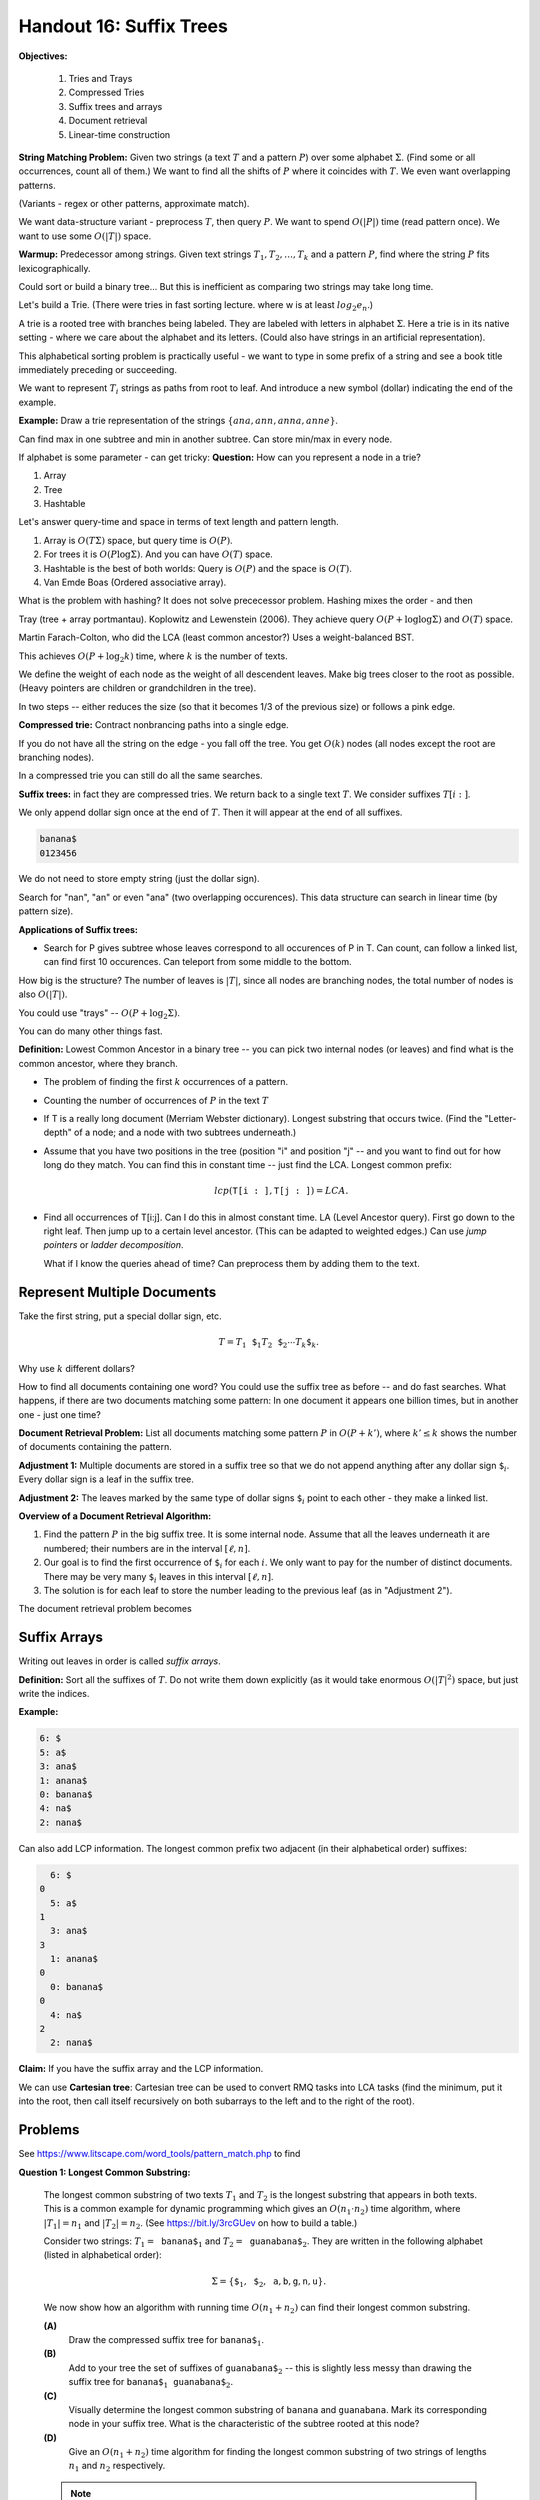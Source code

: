 Handout 16: Suffix Trees
=========================

**Objectives:**

  1. Tries and Trays
  2. Compressed Tries 
  3. Suffix trees and arrays
  4. Document retrieval
  5. Linear-time construction



**String Matching Problem:** 
Given two strings (a text :math:`T` and a pattern :math:`P`)
over some alphabet :math:`\Sigma`. 
(Find some or all occurrences, count all of them.)
We want to find all the shifts of :math:`P` where
it coincides with :math:`T`. We even want overlapping patterns. 

(Variants - regex or other patterns, approximate match). 


We want data-structure variant - preprocess :math:`T`, 
then query :math:`P`. 
We want to spend :math:`O(|P|)` time (read pattern once). 
We want to use some :math:`O(|T|)` space. 


**Warmup:** Predecessor among strings. 
Given text strings :math:`T_1,T_2,\ldots,T_k` 
and a pattern :math:`P`, find where the string 
:math:`P` fits lexicographically. 

Could sort or build a binary tree... 
But this is inefficient as comparing two strings may take long time.

Let's build a Trie. 
(There were tries in fast sorting lecture. 
where w is at least :math:`log_2 e_n`.)


A trie is a rooted tree with branches being labeled. 
They are labeled with letters in alphabet :math:`\Sigma`. 
Here a trie is in its native setting - where 
we care about the alphabet and its letters. 
(Could also have strings in an artificial representation). 

This alphabetical sorting problem is practically useful - 
we want to type in some prefix of a string and
see a book title immediately preceding or succeeding. 

We want to represent :math:`T_i` strings as paths
from root to leaf. 
And introduce a new symbol (dollar) indicating 
the end of the example. 


**Example:** Draw a trie representation of 
the strings :math:`\{ ana, ann, anna, anne \}`. 

Can find max in one subtree and min in another 
subtree. 
Can store min/max in every node. 

If alphabet is some parameter - can get tricky: 
**Question:** How can you represent a node
in a trie?

1. Array
2. Tree
3. Hashtable

Let's answer query-time and space
in terms of text length and pattern length. 

1. Array is :math:`O(T \Sigma)` space, but 
   query time is :math:`O(P)`. 
2. For trees it is :math:`O(P \log \Sigma)`. 
   And you can have :math:`O(T)` space. 
3. Hashtable is the best of both worlds: 
   Query is :math:`O(P)` and the space is 
   :math:`O(T)`. 
4. Van Emde Boas (Ordered associative array). 


What is the problem with hashing? 
It does not solve prececessor problem. 
Hashing mixes the order - and then 


Tray (tree + array portmantau). 
Koplowitz and Lewenstein (2006). 
They achieve query :math:`O(P + \log \log \Sigma)`
and :math:`O(T)` space. 


Martin Farach-Colton, who did the LCA (least 
common ancestor?) 
Uses a weight-balanced BST. 

This achieves :math:`O(P + \log_2 k)` time, 
where :math:`k` is the 
number of texts. 

We define the weight of each node as the weight of 
all  descendent leaves. 
Make big trees closer to the root as possible. 
(Heavy pointers are children or grandchildren in the tree). 

In two steps -- either reduces the size (so that it becomes 1/3 of 
the previous size) or follows a pink edge. 


**Compressed trie:** 
Contract nonbrancing paths into a single edge. 

If you do not have all the string on the edge - you 
fall off the tree. 
You get :math:`O(k)` nodes (all nodes except the root
are branching nodes). 

In a compressed trie you can still do all the same searches.


**Suffix trees:** in fact they are compressed tries. 
We return back to a single text :math:`T`. 
We consider suffixes :math:`T[i:]`. 

We only append dollar sign once at the end of :math:`T`. 
Then it will appear at the end of all suffixes. 

.. code-block:: text

  banana$
  0123456

We do not need to store empty string 
(just the dollar sign). 

.. image:: figs-suffix-trees/suffix-tree-banana.png
   :width: 3in


Search for "nan", "an" or even "ana"  (two overlapping
occurences). 
This data structure can search in linear time (by pattern size). 


**Applications of Suffix trees:**

* Search for P gives subtree whose leaves correspond to 
  all occurences of P in T. 
  Can count, can follow a linked list, can find 
  first 10 occurences. Can teleport from some middle
  to the bottom. 
  
How big is the structure? 
The number of leaves is :math:`|T|`, since 
all nodes are branching nodes, the total number
of nodes is also :math:`O(|T|)`. 


You could use "trays" -- :math:`O(P + \log_2 \Sigma)`. 

You can do many other things fast. 

  
**Definition:** Lowest Common Ancestor 
in a binary tree -- you can pick two internal nodes (or leaves)
and find what is the common ancestor, where they branch. 


* The problem of finding the first :math:`k` occurrences of 
  a pattern.
* Counting the number of occurrences of :math:`P` in 
  the text :math:`T`
* If T is a really long document (Merriam Webster dictionary). 
  Longest substring that occurs twice. 
  (Find the "Letter-depth" of a node; and a node with two subtrees
  underneath.)
* Assume that you have two positions in the tree
  (position "i"  and position "j" -- and you want 
  to find out for how long do they match. 
  You can find this in constant time -- 
  just find the LCA. Longest common prefix:
  
  .. math::
  
    lcp(\mathtt{T[i:]}, \mathtt{T[j:]}) = LCA.
    
* Find all occurrences of T[i:j]. Can I do this in almost
  constant time.
  LA (Level Ancestor query).
  First go down to the right leaf. Then jump up 
  to a certain level ancestor. (This can be adapted to weighted
  edges.) Can use *jump pointers* or *ladder decomposition*. 
  
  What if I know the queries ahead of time? Can preprocess them 
  by adding them to the text. 
  


Represent Multiple Documents
------------------------------

Take the first string, put a special dollar sign, etc. 

.. math::

  T = T_1\mathtt{\$}_1T_2\mathtt{\$}_2\cdots{}T_k\mathtt{\$}_k. 

Why use :math:`k` different dollars? 

How to find all documents containing one word? You could use
the suffix tree as before -- and do fast searches.
What happens, if there are two documents matching some pattern: 
In one document it appears one billion times, but in another one - 
just one time?



**Document Retrieval Problem:**
List all documents matching some pattern :math:`P` in
:math:`O(P + k')`, where :math:`k' \leq k` shows the number of 
documents containing the pattern.

**Adjustment 1:** Multiple documents are stored
in a suffix tree so that we do not append anything
after any dollar sign :math:`\mathtt{\$}_i`. 
Every dollar sign is a leaf in the suffix tree.

**Adjustment 2:** The leaves marked by the same type 
of dollar signs :math:`\mathtt{\$}_i` point to each 
other - they make a linked list. 


**Overview of a Document Retrieval Algorithm:**

1. Find the pattern :math:`P` in the  big suffix tree. 
   It is some internal node. 
   Assume that all the leaves underneath it are numbered; 
   their numbers are in the interval :math:`[\ell, n]`. 
2. Our goal is to find the first occurrence of 
   :math:`\mathtt{\$}_i` for each :math:`i`. 
   We only want to pay for the number of distinct documents. 
   There may be very many :math:`\mathtt{\$}_i` leaves
   in this interval :math:`[\ell, n]`.
3. The solution is for each leaf 
   to store the number leading to the previous leaf (as in 
   "Adjustment 2").

   

The document retrieval problem becomes 

Suffix Arrays
----------------

.. See `<https://arxiv.org/pdf/1311.1762.pdf>`_ for more explanations.

Writing out leaves in order is called *suffix arrays*. 

**Definition:** Sort all the suffixes of :math:`T`. 
Do not write them down explicitly (as it would take 
enormous :math:`O(|T|^2)` space, but just write the indices. 

**Example:** 

.. code-block::

  6: $
  5: a$
  3: ana$
  1: anana$
  0: banana$
  4: na$
  2: nana$

Can also add LCP information. 
The longest common prefix two adjacent (in their alphabetical order) suffixes: 

.. code-block::

    6: $
  0  
    5: a$
  1
    3: ana$
  3    
    1: anana$
  0
    0: banana$
  0
    4: na$
  2
    2: nana$

**Claim:** If you have the suffix array and the LCP information. 

We can use **Cartesian tree**:
Cartesian tree can be used to convert RMQ tasks into LCA tasks 
(find the minimum, put it into the root, then call itself recursively 
on both subarrays to the left and to the right of the root). 



.. https://dspace.mit.edu/bitstream/handle/1721.1/36897/6-854JFall-1999/OcwWeb/Electrical-Engineering-and-Computer-Science/6-854JAdvanced-AlgorithmsFall1999/CourseHome/index.htm

Problems
-----------

See `<https://www.litscape.com/word_tools/pattern_match.php>`_ to find


**Question 1: Longest Common Substring:**

  The longest common substring of two texts :math:`T_1` and
  :math:`T_2` is the longest 
  substring that appears in both texts.
  This is a common example for dynamic programming
  which gives an :math:`O(n_1 \cdot n_2)` time algorithm, 
  where :math:`|T_1| = n_1` and :math:`|T_2| = n_2`. 
  (See `<https://bit.ly/3rcGUev>`_ on how to build a table.)
  
  Consider two strings: :math:`T_1 = \mathtt{banana\$}_1` and 
  :math:`T_2 = \mathtt{guanabana\$}_2`. They are written in the 
  following alphabet (listed in alphabetical order):
    
  .. math:: 
    
    \Sigma = \{ \mathtt{\$}_1, \mathtt{\$}_2, \mathtt{a}, \mathtt{b}, \mathtt{g}, \mathtt{n}, \mathtt{u} \}. 
  
  We now show how an algorithm with running time :math:`O(n_1+n_2)` can find their 
  longest common substring.
  

  **(A)**
    Draw the compressed suffix tree for :math:`\mathtt{banana\$}_1`.     
  
  **(B)**
    Add to your tree the set of suffixes of :math:`\mathtt{guanabana\$}_2` -- this is slightly less messy than
    drawing the suffix tree for :math:`\mathtt{banana\$}_1\mathtt{guanabana\$}_2`. 
    
  **(C)**
    Visually determine the longest common substring of 
    :math:`\mathtt{banana}` and :math:`\mathtt{guanabana}`. 
    Mark its corresponding node in your suffix tree. What is the characteristic of the
    subtree rooted at this node? 
  
  **(D)**
    Give an :math:`O(n_1+n_2)` time algorithm for finding the longest common substring of
    two strings of lengths :math:`n_1` and :math:`n_2` respectively.

  .. note::
    In this problem do not show "null" children for the nodes (only those
    children of internal nodes that have non-empty subtrees). 
    Show the suffix tree in a compressed format (all nodes -- maybe, excepting the root 
    should be brancing nodes).
    

**Question 2: Building a Suffix Array**

  Consider the following text :math:`\mathtt{acabcabaabaabca\$}`. 
  It is written using four letters with the following alphabetical order:
  :math:`\Sigma = \{ \mathtt{\$}, \mathtt{a}, \mathtt{b}, \mathtt{c} \}`.

  **(A)**
    Build the suffix array for this text.

  **(B)**    
    Add the LCP (Longest common prefix) information to the suffix array -- 
    find the longest common prefixes of any two alphabetically adjacent suffixes. 
    
  **(C)** 
    Use the suffix array and its LCP information to build the (compressed) 
    suffix tree for the same word. 


**Solution:** 

  .. code-block:: python 

    T = 'acabcabaabaabca$'
    sorted_suffixes = sorted([T[x:] for x in range(0,len(T))])
    suf_array = list(map(lambda w: len(T) - len(w), sorted_suffixes))
    print(sorted_suffixes)
    print(suf_array)
    
    ['$', 'a$', 'aabaabca$', 'aabca$', 'abaabaabca$', 'abaabca$', 'abca$', 
     'abcabaabaabca$', 'acabcabaabaabca$', 'baabaabca$', 'baabca$', 'bca$', 
     'bcabaabaabca$', 'ca$', 'cabaabaabca$', 'cabcabaabaabca$']
    [15, 14, 7, 10, 5, 8, 11, 2, 0, 6, 9, 12, 3, 13, 4, 1]
    

  .. figure:: figs-suffix-trees/long-suffix-tree.png
     :width: 5in
     :alt: Suffix tree for acabcabaabaabca$
     
     Suffix tree for :math:`\mathtt{acabcabaabaabca\$}` with suffix array and LCP info




